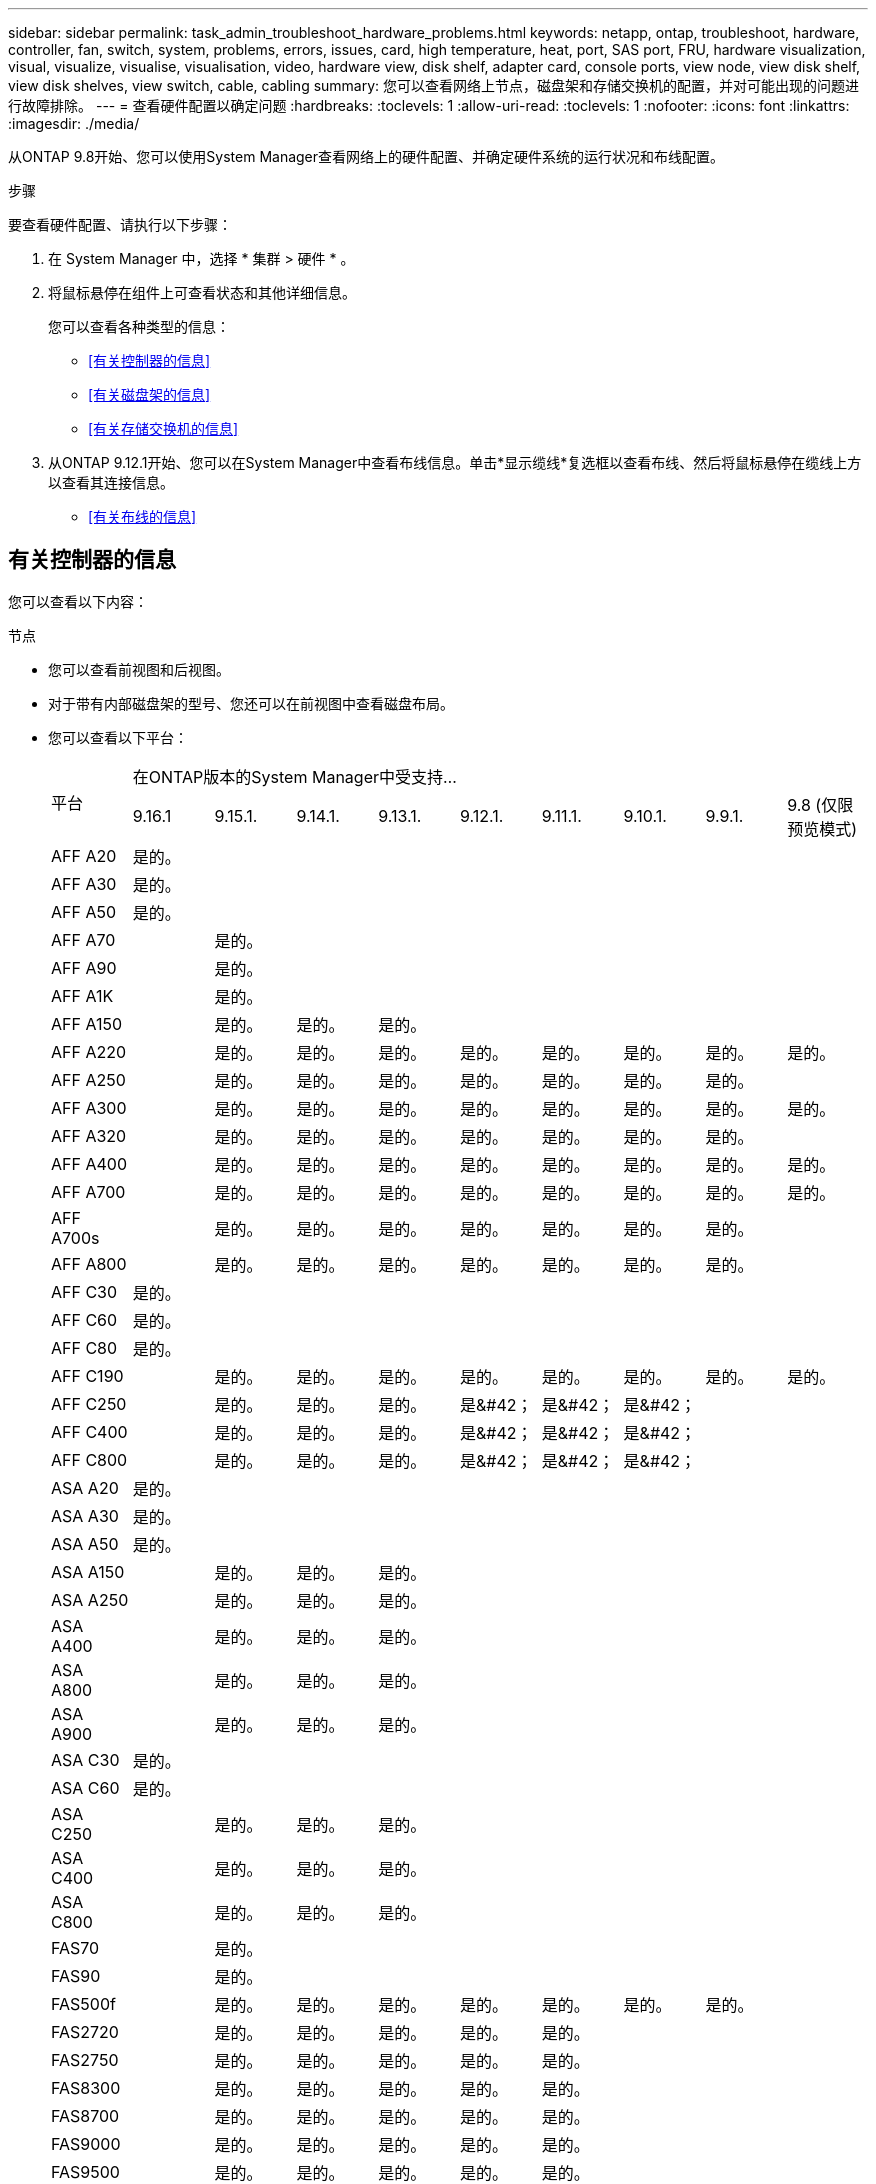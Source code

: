---
sidebar: sidebar 
permalink: task_admin_troubleshoot_hardware_problems.html 
keywords: netapp, ontap, troubleshoot, hardware, controller, fan, switch, system, problems, errors, issues, card, high temperature, heat, port, SAS port, FRU, hardware visualization, visual, visualize, visualise, visualisation, video, hardware view, disk shelf, adapter card, console ports, view node, view disk shelf, view disk shelves, view switch, cable, cabling 
summary: 您可以查看网络上节点，磁盘架和存储交换机的配置，并对可能出现的问题进行故障排除。 
---
= 查看硬件配置以确定问题
:hardbreaks:
:toclevels: 1
:allow-uri-read: 
:toclevels: 1
:nofooter: 
:icons: font
:linkattrs: 
:imagesdir: ./media/


[role="lead"]
从ONTAP 9.8开始、您可以使用System Manager查看网络上的硬件配置、并确定硬件系统的运行状况和布线配置。

.步骤
要查看硬件配置、请执行以下步骤：

. 在 System Manager 中，选择 * 集群 > 硬件 * 。
. 将鼠标悬停在组件上可查看状态和其他详细信息。
+
您可以查看各种类型的信息：

+
** <<有关控制器的信息>>
** <<有关磁盘架的信息>>
** <<有关存储交换机的信息>>


. 从ONTAP 9.12.1开始、您可以在System Manager中查看布线信息。单击*显示缆线*复选框以查看布线、然后将鼠标悬停在缆线上方以查看其连接信息。
+
** <<有关布线的信息>>






== 有关控制器的信息

您可以查看以下内容：

[role="tabbed-block"]
====
.节点
--
* 您可以查看前视图和后视图。
* 对于带有内部磁盘架的型号、您还可以在前视图中查看磁盘布局。
* 您可以查看以下平台：
+
|===


.2+| 平台 9+| 在ONTAP版本的System Manager中受支持... 


| 9.16.1 | 9.15.1. | 9.14.1. | 9.13.1. | 9.12.1. | 9.11.1. | 9.10.1. | 9.9.1. | 9.8 (仅限预览模式) 


 a| 
AFF A20
 a| 
是的。
 a| 
 a| 
 a| 
 a| 
 a| 
 a| 
 a| 
 a| 



 a| 
AFF A30
 a| 
是的。
 a| 
 a| 
 a| 
 a| 
 a| 
 a| 
 a| 
 a| 



 a| 
AFF A50
 a| 
是的。
 a| 
 a| 
 a| 
 a| 
 a| 
 a| 
 a| 
 a| 



 a| 
AFF A70
 a| 
 a| 
是的。
 a| 
 a| 
 a| 
 a| 
 a| 
 a| 
 a| 



 a| 
AFF A90
 a| 
 a| 
是的。
 a| 
 a| 
 a| 
 a| 
 a| 
 a| 
 a| 



 a| 
AFF A1K
 a| 
 a| 
是的。
 a| 
 a| 
 a| 
 a| 
 a| 
 a| 
 a| 



 a| 
AFF A150
 a| 
 a| 
是的。
 a| 
是的。
 a| 
是的。
 a| 
 a| 
 a| 
 a| 
 a| 



 a| 
AFF A220
 a| 
 a| 
是的。
 a| 
是的。
 a| 
是的。
 a| 
是的。
 a| 
是的。
 a| 
是的。
 a| 
是的。
 a| 
是的。



 a| 
AFF A250
 a| 
 a| 
是的。
 a| 
是的。
 a| 
是的。
 a| 
是的。
 a| 
是的。
 a| 
是的。
 a| 
是的。
 a| 



 a| 
AFF A300
 a| 
 a| 
是的。
 a| 
是的。
 a| 
是的。
 a| 
是的。
 a| 
是的。
 a| 
是的。
 a| 
是的。
 a| 
是的。



 a| 
AFF A320
 a| 
 a| 
是的。
 a| 
是的。
 a| 
是的。
 a| 
是的。
 a| 
是的。
 a| 
是的。
 a| 
是的。
 a| 



 a| 
AFF A400
 a| 
 a| 
是的。
 a| 
是的。
 a| 
是的。
 a| 
是的。
 a| 
是的。
 a| 
是的。
 a| 
是的。
 a| 
是的。



 a| 
AFF A700
 a| 
 a| 
是的。
 a| 
是的。
 a| 
是的。
 a| 
是的。
 a| 
是的。
 a| 
是的。
 a| 
是的。
 a| 
是的。



 a| 
AFF A700s
 a| 
 a| 
是的。
 a| 
是的。
 a| 
是的。
 a| 
是的。
 a| 
是的。
 a| 
是的。
 a| 
是的。
 a| 



 a| 
AFF A800
 a| 
 a| 
是的。
 a| 
是的。
 a| 
是的。
 a| 
是的。
 a| 
是的。
 a| 
是的。
 a| 
是的。
 a| 



 a| 
AFF C30
 a| 
是的。
 a| 
 a| 
 a| 
 a| 
 a| 
 a| 
 a| 
 a| 



 a| 
AFF C60
 a| 
是的。
 a| 
 a| 
 a| 
 a| 
 a| 
 a| 
 a| 
 a| 



 a| 
AFF C80
 a| 
是的。
 a| 
 a| 
 a| 
 a| 
 a| 
 a| 
 a| 
 a| 



 a| 
AFF C190
 a| 
 a| 
是的。
 a| 
是的。
 a| 
是的。
 a| 
是的。
 a| 
是的。
 a| 
是的。
 a| 
是的。
 a| 
是的。



 a| 
AFF C250
 a| 
 a| 
是的。
 a| 
是的。
 a| 
是的。
 a| 
是&#42；
 a| 
是&#42；
 a| 
是&#42；
 a| 
 a| 



 a| 
AFF C400
 a| 
 a| 
是的。
 a| 
是的。
 a| 
是的。
 a| 
是&#42；
 a| 
是&#42；
 a| 
是&#42；
 a| 
 a| 



 a| 
AFF C800
 a| 
 a| 
是的。
 a| 
是的。
 a| 
是的。
 a| 
是&#42；
 a| 
是&#42；
 a| 
是&#42；
 a| 
 a| 



 a| 
ASA A20
 a| 
是的。
 a| 
 a| 
 a| 
 a| 
 a| 
 a| 
 a| 
 a| 



 a| 
ASA A30
 a| 
是的。
 a| 
 a| 
 a| 
 a| 
 a| 
 a| 
 a| 
 a| 



 a| 
ASA A50
 a| 
是的。
 a| 
 a| 
 a| 
 a| 
 a| 
 a| 
 a| 
 a| 



 a| 
ASA A150
 a| 
 a| 
是的。
 a| 
是的。
 a| 
是的。
 a| 
 a| 
 a| 
 a| 
 a| 



 a| 
ASA A250
 a| 
 a| 
是的。
 a| 
是的。
 a| 
是的。
 a| 
 a| 
 a| 
 a| 
 a| 



 a| 
ASA A400
 a| 
 a| 
是的。
 a| 
是的。
 a| 
是的。
 a| 
 a| 
 a| 
 a| 
 a| 



 a| 
ASA A800
 a| 
 a| 
是的。
 a| 
是的。
 a| 
是的。
 a| 
 a| 
 a| 
 a| 
 a| 



 a| 
ASA A900
 a| 
 a| 
是的。
 a| 
是的。
 a| 
是的。
 a| 
 a| 
 a| 
 a| 
 a| 



 a| 
ASA C30
 a| 
是的。
 a| 
 a| 
 a| 
 a| 
 a| 
 a| 
 a| 
 a| 



 a| 
ASA C60
 a| 
是的。
 a| 
 a| 
 a| 
 a| 
 a| 
 a| 
 a| 
 a| 



 a| 
ASA C250
 a| 
 a| 
是的。
 a| 
是的。
 a| 
是的。
 a| 
 a| 
 a| 
 a| 
 a| 



 a| 
ASA C400
 a| 
 a| 
是的。
 a| 
是的。
 a| 
是的。
 a| 
 a| 
 a| 
 a| 
 a| 



 a| 
ASA C800
 a| 
 a| 
是的。
 a| 
是的。
 a| 
是的。
 a| 
 a| 
 a| 
 a| 
 a| 



 a| 
FAS70
 a| 
 a| 
是的。
 a| 
 a| 
 a| 
 a| 
 a| 
 a| 
 a| 



 a| 
FAS90
 a| 
 a| 
是的。
 a| 
 a| 
 a| 
 a| 
 a| 
 a| 
 a| 



 a| 
FAS500f
 a| 
 a| 
是的。
 a| 
是的。
 a| 
是的。
 a| 
是的。
 a| 
是的。
 a| 
是的。
 a| 
是的。
 a| 



 a| 
FAS2720
 a| 
 a| 
是的。
 a| 
是的。
 a| 
是的。
 a| 
是的。
 a| 
是的。
 a| 
 a| 
 a| 



 a| 
FAS2750
 a| 
 a| 
是的。
 a| 
是的。
 a| 
是的。
 a| 
是的。
 a| 
是的。
 a| 
 a| 
 a| 



 a| 
FAS8300
 a| 
 a| 
是的。
 a| 
是的。
 a| 
是的。
 a| 
是的。
 a| 
是的。
 a| 
 a| 
 a| 



 a| 
FAS8700
 a| 
 a| 
是的。
 a| 
是的。
 a| 
是的。
 a| 
是的。
 a| 
是的。
 a| 
 a| 
 a| 



 a| 
FAS9000
 a| 
 a| 
是的。
 a| 
是的。
 a| 
是的。
 a| 
是的。
 a| 
是的。
 a| 
 a| 
 a| 



 a| 
FAS9500
 a| 
 a| 
是的。
 a| 
是的。
 a| 
是的。
 a| 
是的。
 a| 
是的。
 a| 
 a| 
 a| 



 a| 
&#42;安装最新的增补程序版本以查看这些设备。

|===


--
.端口
--
* 如果端口已关闭、您将看到以红色突出显示的端口。
* 将鼠标悬停在端口上方时、您可以查看端口状态和其他详细信息。
* 您无法查看控制台端口。
+
*注释*：

+
** 对于ONTAP 9.10.1及更早版本、禁用SAS端口时、这些端口将以红色突出显示。
** 从ONTAP 9.11.1开始、只有当SAS端口处于错误状态或正在使用的有线端口脱机时、才会显示以红色突出显示的SAS端口。  如果端口脱机且未布线、则这些端口将显示为白色。




--
.FRU
--
只有当 FRU 的状态不是最佳状态时，才会显示有关 FRU 的信息。

* 节点或机箱中的 PSU 发生故障。
* 在节点中检测到温度过高。
* 节点或机箱上的风扇出现故障。


--
.适配器卡
--
* 如果已插入外部卡、则插槽中会显示具有已定义部件号字段的卡。
* 端口显示在卡上。
* 对于支持的卡、您可以查看该卡的图像。  如果卡不在支持的部件号列表中、则会显示一个通用图形。


--
====


== 有关磁盘架的信息

您可以查看以下内容：

[role="tabbed-block"]
====
.磁盘架
--
* 您可以显示前视图和后视图。
* 您可以查看以下磁盘架型号：
+
[cols="35,65"]
|===


| 如果系统正在运行 ... | 然后，您可以使用 System Manager 查看 ... 


| ONTAP 9.9.1及更高版本 | 已指定为"服务终止"或"可用性终止"的所有磁盘架 


| ONTAP 9.8 | DS4243 ， DS4486 ， DS212C ， DS2246 ， DS224C ， 和 NS224 
|===


--
.磁盘架端口
--
* 您可以查看端口状态。
* 如果端口已连接、则可以查看远程端口信息。


--
.磁盘架FRU
--
* 显示PSU故障信息。


--
====


== 有关存储交换机的信息

您可以查看以下内容：

[role="tabbed-block"]
====
.存储交换机
--
* 此时将显示用作存储交换机的交换机，用于将磁盘架连接到节点。
* 从ONTAP 9.1.1开始、System Manager将显示有关同时用作存储交换机和集群的交换机的信息、这些交换机也可以在HA对的节点之间共享。
* 此时将显示以下信息：
+
** 交换机名称
** IP 地址
** 序列号
** SNMP版本
** 系统版本


* 您可以查看以下存储交换机型号：
+
[cols="35,65"]
|===


| 如果系统正在运行 ... | 然后，您可以使用 System Manager 查看 ... 


| ONTAP 9.11.1或更高版本 | Cisco Nexus 3232C Cisco Nexus 9336C-Nexus NVIDIA SN2100 


| ONTAP 9.9.1和9.10.1 | Cisco Nexus 3232C
Cisco Nexus 9336C-x2 


| ONTAP 9.8 | Cisco Nexus 3232C 
|===


--
.存储交换机端口
--
* 此时将显示以下信息：
+
** 标识名称
** 身份索引
** State
** 远程连接
** 其他详细信息




--
====


== 有关布线的信息

从ONTAP 9.12.1开始、您可以查看以下布线信息：

* *不使用存储网桥时在控制器、交换机和磁盘架之间布线*
* *Connectivity *，显示电缆两端端口的ID和MAC地址

